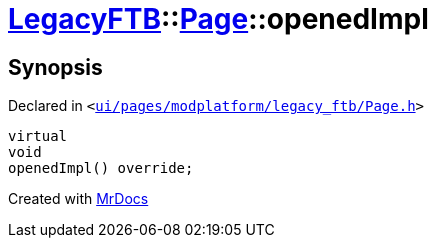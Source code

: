 [#LegacyFTB-Page-openedImpl]
= xref:LegacyFTB.adoc[LegacyFTB]::xref:LegacyFTB/Page.adoc[Page]::openedImpl
:relfileprefix: ../../
:mrdocs:


== Synopsis

Declared in `&lt;https://github.com/PrismLauncher/PrismLauncher/blob/develop/ui/pages/modplatform/legacy_ftb/Page.h#L71[ui&sol;pages&sol;modplatform&sol;legacy&lowbar;ftb&sol;Page&period;h]&gt;`

[source,cpp,subs="verbatim,replacements,macros,-callouts"]
----
virtual
void
openedImpl() override;
----



[.small]#Created with https://www.mrdocs.com[MrDocs]#
